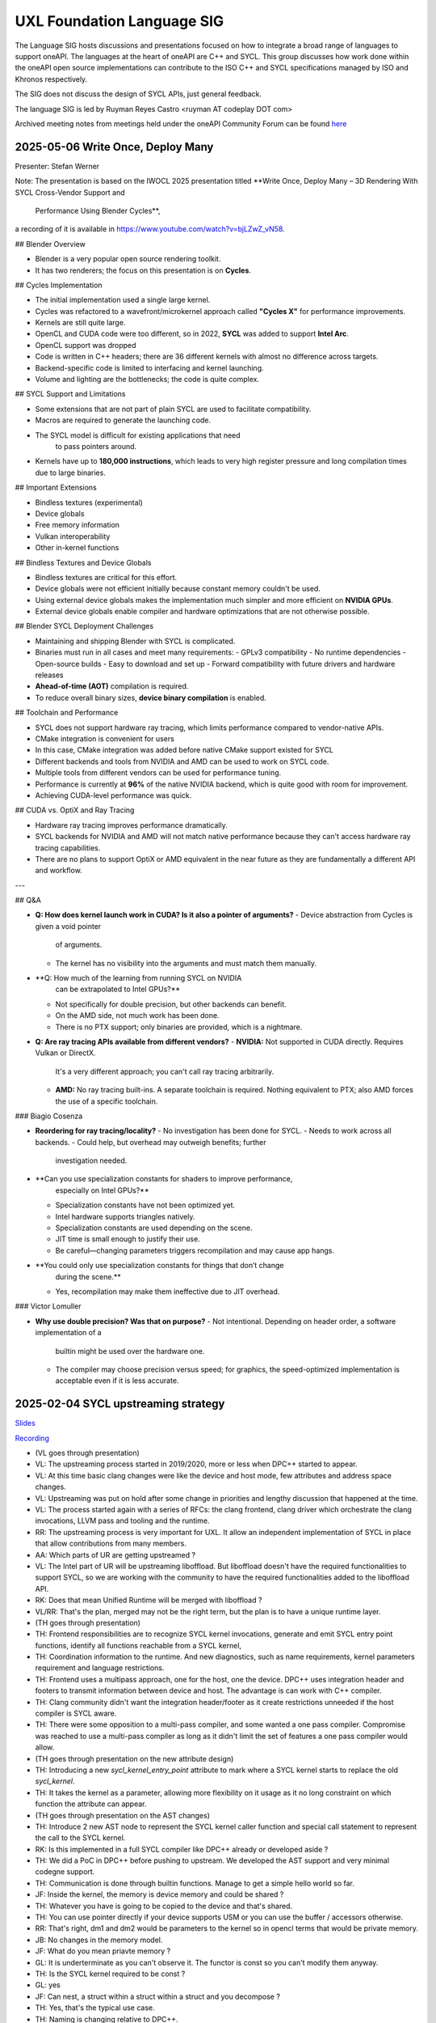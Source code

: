 ===========================
UXL Foundation Language SIG
===========================

The Language SIG hosts discussions and presentations focused on
how to integrate a broad range of languages to support oneAPI.
The languages at the heart of oneAPI are C++ and SYCL. This
group discusses how work done within the oneAPI open source
implementations can contribute to the ISO C++ and SYCL
specifications managed by ISO and Khronos respectively.

The SIG does not discuss the design of SYCL APIs, just general feedback.

The language SIG is led by Ruyman Reyes Castro <ruyman  AT codeplay DOT com>

Archived meeting notes from meetings held under the oneAPI 
Community Forum can be found `here`_

.. _here: https://github.com/oneapi-src/oneAPI-tab/tree/main/language

2025-05-06 Write Once, Deploy Many 
========================================================

Presenter: Stefan Werner

Note: The presentation is based on the IWOCL 2025 presentation titled 
**Write Once, Deploy Many – 3D Rendering With SYCL Cross-Vendor Support and
 Performance Using Blender Cycles**,
a recording of it is available in https://www.youtube.com/watch?v=bjLZwZ_vN58. 

## Blender Overview

- Blender is a very popular open source rendering toolkit.
- It has two renderers; the focus on this presentation is on **Cycles**.

## Cycles Implementation

- The initial implementation used a single large kernel.
- Cycles was refactored to a wavefront/microkernel approach called 
  **"Cycles X"** for performance improvements.
- Kernels are still quite large.
- OpenCL and CUDA code were too different, so in 2022, **SYCL** was added to
  support **Intel Arc**.
- OpenCL support was dropped
- Code is written in C++ headers; there are 36 different kernels with almost
  no difference across targets.
- Backend-specific code is limited to interfacing and kernel launching.
- Volume and lighting are the bottlenecks; the code is quite complex.

## SYCL Support and Limitations

- Some extensions that are not part of plain SYCL are used to 
  facilitate compatibility.
- Macros are required to generate the launching code.
- The SYCL model is difficult for existing applications that need
   to pass pointers around.
- Kernels have up to **180,000 instructions**, which leads to very 
  high register pressure and long compilation times due to large binaries.

## Important Extensions

- Bindless textures (experimental)
- Device globals
- Free memory information
- Vulkan interoperability
- Other in-kernel functions

## Bindless Textures and Device Globals

- Bindless textures are critical for this effort.
- Device globals were not efficient initially because constant 
  memory couldn't be used.
- Using external device globals makes the implementation much 
  simpler and more efficient on **NVIDIA GPUs**.
- External device globals enable compiler and hardware optimizations that
  are not otherwise possible.

## Blender SYCL Deployment Challenges

- Maintaining and shipping Blender with SYCL is complicated.
- Binaries must run in all cases and meet many requirements:
  - GPLv3 compatibility
  - No runtime dependencies
  - Open-source builds
  - Easy to download and set up
  - Forward compatibility with future drivers and hardware releases
- **Ahead-of-time (AOT)** compilation is required.
- To reduce overall binary sizes, **device binary compilation** is enabled.

## Toolchain and Performance

- SYCL does not support hardware ray tracing, which limits performance compared
  to vendor-native APIs.
- CMake integration is convenient for users
- In this case, CMake integration was added before native CMake support
  existed for SYCL
- Different backends and tools from NVIDIA and AMD can be used to work
  on SYCL code.
- Multiple tools from different vendors can be used for performance tuning.
- Performance is currently at **96%** of the native NVIDIA backend, which is 
  quite good with room for improvement.
- Achieving CUDA-level performance was quick.

## CUDA vs. OptiX and Ray Tracing

- Hardware ray tracing improves performance dramatically.
- SYCL backends for NVIDIA and AMD will not match native performance because 
  they can't access hardware ray tracing capabilities.
- There are no plans to support OptiX or AMD equivalent in the near future as 
  they are fundamentally a different API and workflow.

---

## Q&A

- **Q: How does kernel launch work in CUDA? \
  Is it also a pointer of arguments?**  
  - Device abstraction from Cycles is given a void pointer
    of arguments.  
  - The kernel has no visibility into the arguments and must match 
    them manually.

- **Q: How much of the learning from running SYCL on NVIDIA 
    can be extrapolated to Intel GPUs?**  
  - Not specifically for double precision, but other backends can benefit.  
  - On the AMD side, not much work has been done.  
  - There is no PTX support; only binaries are provided, which is a nightmare.

- **Q: Are ray tracing APIs available from different vendors?**  
  - **NVIDIA:** Not supported in CUDA directly. Requires Vulkan or DirectX. 
    It's a very different approach; you can't call ray tracing arbitrarily.  
  - **AMD:** No ray tracing built-ins. A separate toolchain is required. 
    Nothing equivalent to PTX; also AMD forces the use of a specific toolchain.

### Biagio Cosenza

- **Reordering for ray tracing/locality?**  
  - No investigation has been done for SYCL.  
  - Needs to work across all backends.  
  - Could help, but overhead may outweigh benefits; further 
    investigation needed.

- **Can you use specialization constants for shaders to improve performance, 
    especially on Intel GPUs?**  
  - Specialization constants have not been optimized yet.  
  - Intel hardware supports triangles natively.  
  - Specialization constants are used depending on the scene.  
  - JIT time is small enough to justify their use.  
  - Be careful—changing parameters triggers recompilation and may cause 
    app hangs.

- **You could only use specialization constants for things that don’t change
   during the scene.**  
  - Yes, recompilation may make them ineffective due to JIT overhead.

### Victor Lomuller

- **Why use double precision? Was that on purpose?**  
  - Not intentional. Depending on header order, a software implementation of a 
    builtin might be used over the hardware one.  
  - The compiler may choose precision versus speed; for graphics, the speed-optimized 
    implementation is acceptable even if it is less accurate.


2025-02-04 SYCL upstreaming strategy
====================================

`Slides <presentations/2025-02-04-UXL-SIG-SYCL-upstream-strategy.pdf>`_

`Recording <https://zoom.us/rec/share/GX3Dzh4E_Q4Jo02AyWnVpFi5rADBYpOaFKQkjn5LFNRpv3QmkwbRf-vHXwcA7yDz.agGwSHzGoX9mI06M>`_

* (VL goes through presentation)

* VL: The upstreaming process started in 2019/2020, more or less when DPC++ started to appear.
* VL: At this time basic clang changes were like the device and host mode, few attributes and address space changes.
* VL: Upstreaming was put on hold after some change in priorities and lengthy discussion that happened at the time.
* VL: The process started again with a series of RFCs: the clang frontend, clang driver which orchestrate the clang invocations, LLVM pass and tooling and the runtime.
* RR: The upstreaming process is very important for UXL. It allow an independent implementation of SYCL in place that allow contributions from many members.

* AA: Which parts of UR are getting upstreamed ?
* VL: The Intel part of UR will be upstreaming liboffload. But liboffload doesn't have the required functionalities to support SYCL, so we are working with the community to have the required functionalities added to the liboffload API.

* RK: Does that mean Unified Runtime will be merged with liboffload ?
* VL/RR: That's the plan, merged may not be the right term, but the plan is to have a unique runtime layer.

* (TH goes through presentation)

* TH: Frontend responsibilities are to recognize SYCL kernel invocations, generate and emit SYCL entry point functions, identify all functions reachable from a SYCL kernel, 
* TH: Coordination information to the runtime. And new diagnostics, such as name requirements,  kernel parameters requirement and language restrictions.
* TH: Frontend uses a multipass approach, one for the host, one the device. DPC++ uses integration header and footers to transmit information between device and host. The advantage is can work with C++ compiler. 
* TH: Clang community didn't want the integration header/footer as it create restrictions unneeded if the host compiler is SYCL aware.
* TH: There were some opposition to a multi-pass compiler, and some wanted a one pass compiler. Compromise was reached to use a multi-pass compiler as long as it didn't limit the set of features a one pass compiler would allow.

* (TH goes through presentation on the new attribute design)

* TH: Introducing a new `sycl_kernel_entry_point` attribute to mark where a SYCL kernel starts to replace the old `sycl_kernel`.
* TH: It takes the kernel as a parameter, allowing more flexibility on it usage as it no long constraint on which function the attribute can appear.

* (TH goes through presentation on the AST changes)

* TH: Introduce 2 new AST node to represent the SYCL kernel caller function and special call statement to represent the call to the SYCL kernel.
* RK: Is this implemented in a full SYCL compiler like DPC++ already or developed aside ?
* TH: We did a PoC in DPC++ before pushing to upstream. We developed the AST support and very minimal codegne support.
* TH: Communication is done through builtin functions. Manage to get a simple hello world so far.
* JF: Inside the kernel, the memory is device memory and could be shared ?
* TH: Whatever you have is going to be copied to the device and that's shared.
* TH: You can use pointer directly if your device supports USM or you can use the buffer / accessors otherwise.
* RR: That's right, dm1 and dm2 would be parameters to the kernel so in opencl terms that would be private memory.
* JB: No changes in the memory model.
* JF: What do you mean priavte memory ?
* GL: It is underterminate as you can't observe it. The functor is const so you can't modify them anyway.
* TH: Is the SYCL kernel required to be const ?
* GL: yes
* JF: Can nest, a struct within a struct within a struct and you decompose ?
* TH: Yes, that's the typical use case.

* TH: Naming is changing relative to DPC++.
* TH: Current naming misuse the typeinfo special name which can cause issues.
* TH: Will use a function template specialization with a reserved named instead, which will play better without the demangler.
* TH: The stable name builtin used to handle lambda is no longer needed and therefore will be deprecated and removed.

* (TH goes through presentation on the new builtin functions)

* TH: Builtin functions are to coordinate between the host and device functions.
* TH: Will allow the flow of information between them, providing kernel name, number of paramters, their kind (type), the kernel size
* RK: what do you mean by kernel size ?
* TH: The size of the object itself. Today it is used to unsure the size on the host matches the size on the device. If this don't match, we have an undeined behaviour where the representation of the host deosn't match the representation on the device.
* TH: I don't think we are going to need this in the end, we currently provide it because the runtime expects it.

* : AMD is working on SPIR-V support for their ROCM runtime. Would it make sense to work on AMDGCN support ?
* TH: I would think so, but because their runtime is hip based so make sense to target directly the GPU.
* RK: AMDGPU works directly ?
* TH: Yes
* RK: We don't need for SPIR-V work with ROCM ?
* RR: No, no today. But if they switch and really commit to this path, then we will reevaluate.


2024-11-05 SPIR-V extensions used by DPC++
============================================

`Slides <presentations/2024-11-05-spirv-extensions.pdf>`_

`Tracking spreadsheet <https://docs.google.com/spreadsheets/d/1pgPno--m-MiQIjN1kKkgzi1KEr4o_0cF/edit?gid=1151130440#gid=1151130440>`_

`Recording <https://zoom.us/rec/share/hfZJJBRwrACUxfZH8iu4EFfRBehce7GtaWrXPsXlnD36KSh4RqFQuYQgmJvC1qG6.EQB4yIBUdigvbtAZ>`_


* Andrey Alekseenko (KTH Royal Institute of Technology) - KTH Royal Institute of 
  Technology
* Juan Fumero (The University of Manchester) - The University of Manchester
* Alison Richards (Intel Corporation) - Intel Corporation
* Victor Lomuller - Codeplay Software
* mahesh budavarapu (Radisys Corporation) - Radisys Corporation
* Rod Burns (Codeplay Software) - Codeplay Software
* Gordon Brown - Codeplay Software
* Alex Pim - Imagination
* Vasudha Badri-Paul - Intel
* Mehdi Goli - Codeplay Software
* Alexey Kukanov (Intel) - Intel Corporation
* Victor Lu - 
* Gergana Slavova - Intel
* Melissa Aranzamendez - The Linux Foundation
* David Edelsohn (International Business Machines Corporation) - IBM
* Ronan Keryell - AMD
* Max Aigner - Akhetonics
* Brice Videau - Argonne

* RR: First discuss charter document, driven by Michael Wong.
* RR: Michael Wong is no longer in Codeplay, we wish him the best on his next 
  steps
* RR: Any interest on continuing the document live, otherwise we can continue 
  offline
* (No comments from attendees)
* RR: Rod I know you have comments on the document, lets look at those offline
* RR: Everyone else we can continue on the document or on slack
* RR: For today lets discuss the presentation from Victor Lomuller (Codeplay 
  Software)
* RR: Victor is a Principal SE in Codeplay and co-editor of the SPIR-V 
  specifications
* RR: He has many years of experience working with me on the SYCL compiler and 
  standard
* RR: Today he will be talking about extensions that the DPC++ SYCL 
  implementation uses
* RR: which ones are needed and which ones are not.

* (VL goes through presentation)

* VL: Describes a SPIR-V module for vector addition
* RR: Is that the default SPIR-V output from the compiler, no custom flags or 
  additions?
* VL: Correct that is the default option.

* (VL presentation continues)

* VL: Currently there is two ways of generating the SPIR-V module, the 
  translator and the compiler backend.
* VL: The translator is more complete and has the extensions, the backend is 
  getting there
* RR: Question, does the backend support the extensions we are discussing 
  today?
* VL: Not yet, they are working on adding those

* (VL presentation continues)

* RR: Are you saying that SYCL 2020 requires Opencl 2.0, or you mean DPC++ 
  requires OpenCL 2.0
* VL: Mainly DPC++. You could get away of not having generic if you implement 
* VL: inferred address space, for instance. But as far as I know, there's no no 
  compiler that do this anymore.
* Ronan Keryell (AMD)
* Ronan Keryell (AMD) Yeah, it's more probably the implementation, because the 
  standard itself doesn't say anything about opencl. No.

* (VL presentation continues)

* JF: I have a question about fast math mode. Does DPC++ enables fast math mode 
  or is it C++?
* VL: CUDA uses contract fast by default, we use fast math
* RR: is that the SYCL behaviour or the DPC++?
* VL: The C++ compiler sets this default

* (VL Presentation continues, goes over SYCL extensions and SPIR-V 
  requirements)

* JF: I see bfloat16 extension, any plans for fp8 or fp4?
* VL: We can't comment on that from Intel perspective, there is some work being 
  done.
* JF: Oh so bfloat16 is a SYCL extension, not C++
* VL: Yes, only covers conversion.

* (VL shows the table of SPIR-V extensions on the spreadsheet)

* Andrey Alekseenko: Thanks for the presentation, is this list of extensions 
  for public distribution?
* AA: I'd like to share this with other people, e.g. POCL or MESA
* VL: Yes its on the google drive of the Foundation you can share the link
* Alison Richards: The links are public and everything is accessible in the 
  github
* RR: Yes everything will be public but please do encourage people to join the 
  UXL foundation if they are interested in this topic
* AA: The two people I know want to run SYCL on their OpenCL implementation, 
  using DPC++

* RR: Any other questions or comments there?
* AR: I mean, I just wanted to make sure everyone knew that in the chat I pop 
  something in. If you're going to sc. 24, we're having a uxl foundation meetup 
  on Monday, and you can register. So I pop that into the chat.

* RR: Thanks Alison thats really cool. We have 15 min or so, if there are no 
  other topics maybe we can cover the native CPU?
* (No comments or questions)

* RR: Victor please go ahead
* VL: yes the other thing I have is the Native CPU path which does not use 
  SPIR-V and its for CPU targets

* (VL proceeds through slides)

* VL: Device compiler directly vectorizes to the ISA and lunch from SYCL RT, no 
  OpenCL involved.
* RK: How is it exposed to the end user? Is it a specific platform and device.
* VL: Yes you have a platform and a specific device
* JF: So this Native CPU is going to be integrated into the DPC++ compiler?
* VL: Yes, it is already integrated onto the compiler and then you have a 
  Unified Runtime adapter
* JF: So the idea is you don't need an OpenCL installation
* RR: Correct, yes
* JF: So uses pthread or whatever, but runs legal SYCL code

* MA: Okay. I mean, for example, we are currently working on a CPU that is kind 
  of custom-made.
* MA: We have our own kind of Assembly language and everything. But that would 
  be level 0 adapter then, right?
* MA: So because we want any other codes to be running on our CPU, not just the 
  assembly being cramped into the DPC++ code directly.
* MA: And yeah, there'll be level 0 then, right?
* RR: So the native CPU adapter still compiles normal SYCL code.
* MA: Okay.
* RR: Instead of going through an offload API like level 0 and OpenCL, it 
  executes directly on the host.
* RR: So if you are targeting a CPU, you can avoid external dependencies and 
  going through SPIR-V.
* MA: Okay.
* RR: For example, we use this for testing on x86 CPUs, or to just run things 
  on ARM CPUs, or RISC-V CPU simulators.
* RR: And we just use that because we don't need to offload to a device.
* RR: But if your device goes through some sort of bridge, like a PCI Express 
  bus or something, then you need some kind of offload API,
* RR: and that's where you use OpenCL or level 0, or whatever API you have.
* MA: Okay.
* RR: Does that answer your question?
* MA: So I didn't really understand properly. I'm kind of new in this field. 
  Basically, so it means native CPU adapter means it can only run on this CPU,
* MA: or does it? So it's creating the assembly code for this specific CPU 
  directly, right?
* MA: That's, I don't need an adapter. Okay, that's then understood.
* MA: And what we try to do is we don't want to have it specifically for that 
  CPU. Maybe you could use it for testing.
* MA: But we want to use the SPIR-V code because we have a SPIR-V compiler that 
  translates
* MA: from SPIR-V to our own assembly language. So then, we need level 0 
  adapter, because we need the SPIR-V from there, I guess.
* VL: OpenCL or level 0. Yeah, yeah, I mean.
* MA: Say that we have to support the SPIR-V libraries, right? That we have 
  talked about in the beginning, right?
* MA: Which we might not be able to do
* VL: Yeah, OpenCL and Level 0 have the same SPIR-V requirements
* JF: With Native CPU you can run SPIR-V as well?
* RR: No, Native CPU is a different path, it doesn't use SPIR-V, we lower to 
  the native CPU ISA directly
* Yeah, we don't have the adapter. We need an adapter for translating Spearv to 
  the native CPU assembly, and then it's not native anymore. Then it's level 0 
  or open sale.
* VL: I think they're trying to enable some support for this, though. But yeah,
* JF: Confusing. I'm not sure which part of the product which part of the.
* VL: So yeah, for SPIR-V, and all the the extensions presented so far is this 
  is here, and then the
* VL: you will have the same binary consumed by opencl and the level 0 adapter. 
  Yeah, each of them has their own.
* VL: you know. Environments pack, you know, that dictates exactly what you 
  must support, etc. But
* VL: they are basically the same.
* MA: We have one problem there, I mean, we have. We don't go through the I 
  think we don't go through the
* MA: oneAPI Unified RUntime I think because we don't use llvm. So we directly 
  get to form a SPIR-V.
* MA: Part and parse that with our own parser, the SPIR-V assembly.
* VL: and then use that. But then we also have to support the libraries.
* VL: I guess the extensions that you were talking at the beginning. Do we have 
  to do this manually, then?
* VL: Manually. So it's basically the Spv extensions is just going to add new 
  extractions or modify the semantic of some part of the speedy spec right.
* MA: Yeah. So it means that our SPIR-V parser needs to be modified to 
  understand the extensions as well.
* MA: Okay? And this, this is mandatory for oneAPI. I guess.
* RR: Level0 or anything that comes out from the DPC++ compiler
* RR: We've been using the same extensions for Spv.
* MA: Okay? And the list of the extensions was listed in the beginning, right?
* MA: It's probably 20 extensions or something like that, like that.
* RR: We'll share the slide so you can take a look.
* MA: Okay, thank you. Thank you. Sorry. I'm a beginner. Sorry. But thank you.
* RK: I think this native CPU adapter is interesting for
* RK: embedded system, where, when you have also a lot of CPU cores, and you
* RK: and you want to run some specific SYCL code without having to implement a 
  full OpenCL stack,
* RK: for example, or something like that. Yeah, yeah.
* RR: That is one of the reasons we started the project a while ago.
* RR: Yeah, to have like, a very compact SYCL implementation. Yeah.
* RR: any other comments or questions.
* RR: Okay, thank you. Everyone for joining today.
* RR: If you have any suggestions on topics for the next meeting, or feel free 
  to drop
* RR those on the mailing list or on the slack.
* RR: We'll post the minutes on the slides and the links as soon as we can 
  gather them together and put that.
* RR: Thank you, everyone. Take care.

* (Meeting ends)

2024-02-06 Numba-dpex
=====================

`Slides <presentations/2024-02-06-numba.pdf>`__

Attendees:

* Diptorub Deb (Intel)
* Gergana Slavova (Intel)
* Alexey Kukanov (Intel)
* Alison Richards (Intel)
* Andrew Richards (Codeplay)
* Danial Chitnis
* Daniel Keller
* Igor
* Ivan Butygin (Intel)
* Khaled Talucker
* Mehdi Goli (Intel)
* Oleksandr Pavlyk
* Robert Cohn (Intel)
* Rod Burns (Codeplay)
* Sergey Maydanov
* Victor Lomuller (Intel)

Notes:

* Presentation on Intel extensions for Numba to support accelerators (xPU)
* Includes extensions to support algorithms executing on the GPU 
* Also a direct kernel programing model (akin to SYCL on python)
* Enables python-array interface to accelerate device
* DPCTL is a set of bindingsa to expose SYCL interfaces to python
* Only minimal subset
* Python developers dont want to use the cython interfaces they are difficult
* Python developers want to write python code
* You can list platforms and select devices
* Supports dpctl backend (but using custom build)

    Q: How is the memory allocation happening? is it per call?

    A: Memory is allocated (using USM) on the convert functions. Explicit copies.

* numba-dpex is a JIT compiler for a SYCL-like kernel programming API
* extends the existing structure
* Performance-wise, still numpy-dpex is not on par with dpcpp
* Everything is Open source, and works on all Intel GPUs
* Expected a Production grade kernel API on upcoming releases
* Available on conda and pip, easily to use for python community

    Q: Any support for multiple gpus?

    A: No, exploring how that would work

    Q: Do we have performance comparisons for NVIDIA platforms?

    A: Numba.cuda exists but no SYCL on cuda support out of the box

* No comparisons so far between the two backends

2023-11-07 SYCL-Graphs
=======================

`Slides <presentation/2023-09-19-EC-sycl-graph.pdf>`
`Demo video <presentation/2023-09-19-EC-sycl-graph-demo.mp4>`


* SYCL Graph extension has been ongoing for a year
* Started as two separate implementations from Codeplay and Intel
* Merged onto one after intense collaboration
* Link to document and status
* There is a new command graph object that can be on two states
* The state goes from modifable to complete
* Presents a Saxpy example init and compute nodes
* you can record and reply a queue as they execute
* you can also use an explicit API
* Presented in IWOCL
* Since then evolving, discovered an issue with buffer lifetime
* New property that forces uses to accept buffer - not ideal
* Extend buffer lifetimes (not implemented)
* Need to take a copy of the host buffer to ensure is not lost
* Working on implementation and feedback
* Implementation status, shows overall graph architecture
* There is a command buffer extension API to Unified Runtime
* Loosely based on OpenCL extension
* Implemented to CUDA and Level Zero backends
* CUDA merged November 2023 on intel/llvm repo
* OpenCL backend in progress
* HIP implementation has not started
* Describes implementation details
* Some features are not supported, e.g. host task
* It is complicated to figure out how extensions interact with each other
* Potentially any extension can be used
* In practise only enqueue barrier is supported
* oneDNN demo based on 3.3 release with a modified example of a cnn
* Shows recorded demo with minimal modification
* Runs on level zero
* Future work: Still work to complete the current speciciation
* Profiling is still missing, needs more work
* As more users stress the implementation there will be bugs and corner cases
* CUDA-Graph differences: transitive stream/queue capture
* Update arguments to graph nodes: modify an argument without re-creating
* Not supported on LZ
* Graph owned memory allocation
* Device Model: Can we have a graph object with multiple devices?
* Can this work across backends even? 
* Currently submission is driven by queues, associated to single device
* Opposite direction: Create a graph without a device
* SYCL-specific features: buffer lifetimes, scheduling, multiple graph
* Graph fusion which combines the SYCL Kernel fusion proposal
* Still implementation pending

QA: transitive stream, 
when we record it has not happened - 

QA: Graph memory allocation


RonanK:  Buffer lifetime - there is some UB on the buffer, 
collaboration opportunity. Discuss with Greg Lueck

RonanK: Start and End recording is very stateful and does
not fully represent the spirit of C++
On SYCL SC we have proposals using tokens for that
Recording token when the token is destructed then you stop recording
If you have an exception is not safe when using being/end recording
so is not very C++ safe.
EC: Will link internally this was discussed before but we may have to
repeat
Pablo: We are actively working on the interface with customers and
we are always open to have more feedback.


2023-09-19
=============

* Ruyman Reyes (Intel/Codeplay)
* Lukas Sommer (Codeplay Software Ltd)
* Benie (Codeplay Software Ltd)
* Hyesun Hong (Samsung SAIT)
* Julian Oppermann (Codeplay Software Ltd)
* Mehdi Goli (Codeplay Software Ltd)
* Lueck, Gregory (Intel)
* Jesus Labarta (BSC) (Guest)
* Brodman, James (Intel)
* Hanwoong Jung (Samsung SAIT)
* Brice Goglin (Invité)
* Plaska, Oskar (Contractor, Cognizant)
* Tom Deakin (Univ. of Bristol)
* Marcin (N/A)
* Victor Lomuller (Codeplay Software Ltd)
* Biagio COSENZA (Università degli Studi di Salerno)
* Voss, Michael J (Intel)
* Kukanov, Alexey (Intel)
* Richards, Alison L (Intel)
* Adam Kuźniar (Mobica)
* Slavova, Gergana S (Intel)
* bongjun kim (Samsung SAIT)
* Keryell, Ronan (XILINX LABS)
* Juan Fumero (University of Manchester)
* Gordon Brown (Codeplay Software Ltd)
* Tim (N/A)
* Kinsner, Michael (Intel)
* Petersen, Paul (Intel)
* Videau, Brice (ANL)
* Holmes, Daniel John (Intel)
* Frank Brill (Cadence)
* Mrozek, Michal (Intel)
* Reble, Pablo (Intel)
* Andrew Richards (Intel/Codeplay)
* Smith, Timmie (Intel)


SYCL Extension Proposal for PIM/PNM
--------------------------------------

Hyesun Hong,
`Slides <presentation/2023-09-19-HS-sycl-pim-extensions.pdf>`

* PIM/PNM technology enables computation directly on memory
* Prevents data movement improving performance and reducing consumption
* Operates directly on memory banks by reading and storing on rows and columns
* Aquabolt-XL is the first demonstrator
* Can be drop in on any memory controller
* CXL-PNM is the CXL variant for PNM, can work with multiple PIM

SYCL Extension for PIM/PNM
* Work in collaboration with Codeplay Software team
* Goals

  * Seamlessly integrate PIM/PNM operation into SYCL
  * Allow combination of xGPU and PIM/PNM in one device kernel
  * Not specific to one hardware

* Design

  * Vector operation seem like natural fit
  * no convergence guarantee and vector size explicit

* Model as special function unit

  * Aligns with trends to model special functional units inside accelerators
  * Compiler automatic mapping often not possible
  * joint_matrix-like interface


* Group functions

  * Easy to use
  * Can easily be combined with device code
  * Give necessary convergence guarantees


* Recap of SYCL work-item, work-group and group functions

  * Group functions must be encountered in converged control flow

* Extension

  * Extended group functions with additional overload of joint_reduce
  * and new joint_transform and joint_inner_product
  * Block size as template parameter, number of blocks as runtime parameter
  * allows calculation of number of elements to process

* Extension for PNM

  * Added new overloads of joint_exclusive_scan,
  * joint_inclusive_scan, reduce_over_group

* PNM standalone has less opportunity for parallelism

  * limited by memory controller
  * -> Combine PNM and PIM, PNM generates commands for PIM blocks

* Two modes

  * PIM mode: PIM blocks can operate independently, can choose number of blocks
  * PNM mode: Synchronized execution on multiple PIM blocks

* Mapping

  * Every PIM block is one work-item
  * PNM with attached PIM blocks forms one work-group

* Execution

  * Work-item operations map to PIM operation
  * Group functions map to PNM operation

* Example

  * work-item execution maps to PIM
  * group function maps to PNM

* Conclusion

  * Integrate support for PIM/PNM into SYCL

Q&A
* Are the proposed functions specific to PIM, could also be used with other HW?

  * Can also be used with other hardware.
  * Semantics not PIM-specific, but translation of C++ to SYCL
  * Can also map nicely to other types of hardware, e.g. vector processor

* Why have the user explicitly specify a block-size?

  * Not a hardware detail
  * Rather a promise by the user that data-blocks
    will always be at least that big
  * Promise allows device compiler to perform optimizations,
    efficient looping inside PIM unit

* Could num_blocks runtime parameter be replaced by iterator?

  * requires to be divisible by block-size
  * Yes, that is possible, mainly a design question
  * Current version might have additional implications regarding alignment

